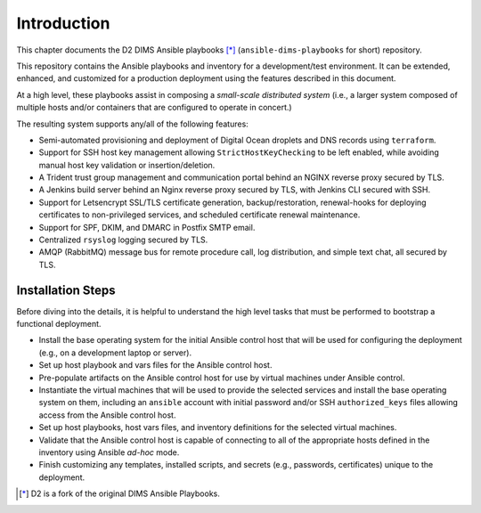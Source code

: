 .. _introduction:

Introduction 
============

This chapter documents the D2 DIMS Ansible playbooks [*]_
(``ansible-dims-playbooks`` for short) repository.

This repository contains the Ansible playbooks and inventory
for a development/test environment. It can be extended, enhanced,
and customized for a production deployment using the features
described in this document.

At a high level, these playbooks assist in composing a *small-scale
distributed system* (i.e., a larger system composed of multiple
hosts and/or containers that are configured to operate in concert.)

The resulting system supports any/all of the following features:

* Semi-automated provisioning and deployment of Digital Ocean droplets and DNS
  records using ``terraform``.

* Support for SSH host key management allowing ``StrictHostKeyChecking``
  to be left enabled, while avoiding manual host key validation or
  insertion/deletion.

* A Trident trust group management and communication portal behind an NGINX
  reverse proxy secured by TLS.

* A Jenkins build server behind an Nginx reverse proxy secured by TLS, with
  Jenkins CLI secured with SSH.

* Support for Letsencrypt SSL/TLS certificate generation, backup/restoration,
  renewal-hooks for deploying certificates to non-privileged services, and
  scheduled certificate renewal maintenance.

* Support for SPF, DKIM, and DMARC in Postfix SMTP email.

* Centralized ``rsyslog`` logging secured by TLS.

* AMQP (RabbitMQ) message bus for remote procedure call, log distribution, and
  simple text chat, all secured by TLS.


Installation Steps
------------------

Before diving into the details, it is helpful to understand the
high level tasks that must be performed to bootstrap a functional
deployment.

* Install the base operating system for the initial Ansible
  control host that will be used for configuring the deployment
  (e.g., on a development laptop or server).

* Set up host playbook and vars files for the Ansible control host.

* Pre-populate artifacts on the Ansible control host for use
  by virtual machines under Ansible control.

* Instantiate the virtual machines that will be used to
  provide the selected services and install the base operating
  system on them, including an ``ansible`` account with initial
  password and/or SSH ``authorized_keys`` files allowing access
  from the Ansible control host.

* Set up host playbooks, host vars files, and inventory definitions
  for the selected virtual machines.

* Validate that the Ansible control host is capable of connecting
  to all of the appropriate hosts defined in the inventory using
  Ansible *ad-hoc* mode.

* Finish customizing any templates, installed scripts, and secrets
  (e.g., passwords, certificates) unique to the deployment.

.. [*] D2 is a fork of the original DIMS Ansible Playbooks.

